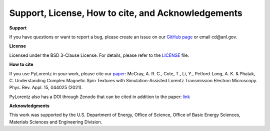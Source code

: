 Support, License, How to cite, and Acknowledgements
===================================================

**Support**

If you have questions or want to report a bug, please create an issue on our `GitHub page <https://github.com/PyLorentz/PyLorentz/issues>`_ or email cd\@anl.gov. 

**License**

Licensed under the BSD 3-Clause License. For details, please refer to the `LICENSE <https://github.com/PyLorentz/PyLorentz>`_ file. 


**How to cite**

If you use PyLorentz in your work, please cite our `paper <https://doi.org/10.1103/PhysRevApplied.15.044025>`_: McCray, A. R. C., Cote, T., Li, Y., Petford-Long, A. K. & Phatak, C. Understanding Complex Magnetic Spin Textures with Simulation-Assisted Lorentz Transmission Electron Microscopy. Phys. Rev. Appl. 15, 044025 (2021).

PyLorentz also has a DOI through Zenodo that can be cited in addition to the paper: `link <https://zenodo.org/badge/latestdoi/263821805>`_

**Acknowledgments**
 
This work was supported by the U.S. Department of Energy, Office of Science, Office of Basic Energy Sciences, Materials Sciences and Engineering Division.

